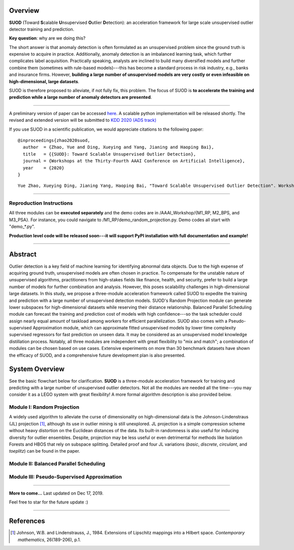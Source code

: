 Overview
--------

**SUOD** (Toward **S**\calable **U**\nsupervised **O**\utlier **D**\etection): an acceleration framework for large scale unsupervised outlier detector training and prediction.

**Key question**: why are we doing this?

The short answer is that anomaly detection is often formulated as an unsupervised problem since the ground truth is expensive to acquire in practice.
Additionally, anomaly detection is an imbalanced learning task, which further complicates label acquisition.
Practically speaking, analysts are inclined to build many diversified models and further combine them (sometimes with rule-based models)---this has become a standard process in risk industry,
e.g., banks and insurance firms. However, **building a large number of unsupervised models are very costly or even infeasible on high-dimensional, large datasets**.

SUOD is therefore proposed to alleviate, if not fully fix, this problem.
The focus of SUOD is **to accelerate the training and prediction while a large number of anomaly detectors are presented**.


----

A preliminary version of paper can be accessed `here <https://www.andrew.cmu.edu/user/yuezhao2/papers/20-preprint-suod.pdf>`_. A scalable python implementation will be released shortly.
The revised and extended version will be submitted to `KDD 2020 (ADS track) <https://www.kdd.org/kdd2020/>`_

If you use SUOD in a scientific publication, we would appreciate
citations to the following paper::

    @inproceedings{zhao2020suod,
      author  = {Zhao, Yue and Ding, Xueying and Yang, Jianing and Haoping Bai},
      title   = {{SUOD}: Toward Scalable Unsupervised Outlier Detection},
      journal = {Workshops at the Thirty-Fourth AAAI Conference on Artificial Intelligence},
      year    = {2020}
    }

::

    Yue Zhao, Xueying Ding, Jianing Yang, Haoping Bai, "Toward Scalable Unsupervised Outlier Detection". Workshops at the Thirty-Fourth AAAI Conference on Artificial Intelligence, 2020.



------------

Reproduction Instructions
^^^^^^^^^^^^^^^^^^^^^^^^^

All three modules can be **executed separately** and the demo codes are in /AAAI_Workshop/{M1_RP, M2_BPS, and M3_PSA}.
For instance, you could navigate to /M1_RP/demo_random_projection.py. Demo codes all start with "demo_*.py".

**Production level code will be released soon---it will support PyPI installation with full documentation and example!**

------------

Abstract
--------

Outlier detection is a key field of machine learning for identifying abnormal data objects.
Due to the high expense of acquiring ground truth, unsupervised models are often chosen in practice.
To compensate for the unstable nature of unsupervised algorithms, practitioners from high-stakes fields like finance, health, and security, prefer to build a large number of models for further combination and analysis.
However, this poses scalability challenges in high-dimensional large datasets.
In this study, we propose a three-module acceleration framework called SUOD to expedite the training and prediction with a large number of unsupervised detection models.
SUOD's Random Projection module can generate lower subspaces for high-dimensional datasets while reserving their distance relationship.
Balanced Parallel Scheduling module can forecast the training and prediction cost of models with high confidence---so the task scheduler could assign nearly equal amount of taskload among workers for efficient parallelization.
SUOD also comes with a Pseudo-supervised Approximation module, which can approximate fitted unsupervised models by lower time complexity supervised regressors for fast prediction on unseen data.
It may be considered as an unsupervised model knowledge distillation process. Notably, all three modules are independent with great flexibility to "mix and match";
a combination of modules can be chosen based on use cases. Extensive experiments on more than 30 benchmark datasets have shown the efficacy of SUOD, and a comprehensive future development plan is also presented.


System Overview
---------------

See the basic flowchart below for clarification. **SUOD** is a three-module acceleration framework for training and predicting with a large number of unsupervised outlier detectors.
Not all the modules are needed all the time---you may consider it as a LEGO system with great flexibility! A more formal algorithm description is also provided below.

.. image:: https://raw.githubusercontent.com/yzhao062/SUOD/master/figs/basic_framework.png
   :target: https://raw.githubusercontent.com/yzhao062/SUOD/master/figs/basic_framework.png
   :alt: SUOD Flowchart


.. image:: https://raw.githubusercontent.com/yzhao062/SUOD/master/figs/algorithm-suod.png
   :target: https://raw.githubusercontent.com/yzhao062/SUOD/master/figs/algorithm-suod.png
   :alt: SUOD Algorithm Design


Module I: Random Projection
^^^^^^^^^^^^^^^^^^^^^^^^^^^

A widely used algorithm to alleviate the curse of dimensionality on high-dimensional data is the Johnson-Lindenstraus (JL) projection [#Johnson1984Extensions]_,
although its use in outlier mining is still unexplored. JL projection is a simple compression scheme without heavy distortion on the Euclidean distances of the data.
Its built-in randomness is also useful for inducing diversity for outlier ensembles.
Despite, projection may be less useful or even detrimental for methods like Isolation Forests and HBOS that rely on subspace splitting.
Detailed proof and four JL variations (*basic*, *discrete*, *circulant*, and *toeplitz*) can be found in the paper.

Module II: Balanced Parallel Scheduling
^^^^^^^^^^^^^^^^^^^^^^^^^^^^^^^^^^^^^^^


.. image:: https://raw.githubusercontent.com/yzhao062/SUOD/master/figs/flowchart-suod.png
   :target: https://raw.githubusercontent.com/yzhao062/SUOD/master/figs/flowchart-suod.png
   :alt: Flowchart of Balanced Parallel Scheduling

Module III: Pseudo-Supervised Approximation
^^^^^^^^^^^^^^^^^^^^^^^^^^^^^^^^^^^^^^^^^^^


.. image:: https://raw.githubusercontent.com/yzhao062/SUOD/master/figs/ALL.png
   :target: https://raw.githubusercontent.com/yzhao062/SUOD/master/figs/ALL.png
   :alt: Comparison among unsupervised models and their pseudo-supervised counterparts

------------

**More to come...**
Last updated on Dec 17, 2019.

Feel free to star for the future update :)

----

References
----------

.. [#Johnson1984Extensions] Johnson, W.B. and Lindenstrauss, J., 1984. Extensions of Lipschitz mappings into a Hilbert space. *Contemporary mathematics*, 26(189-206), p.1.
